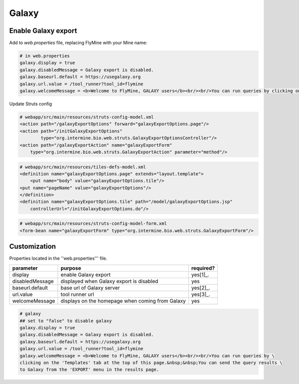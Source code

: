 Galaxy
================================

Enable Galaxy export 
--------------------

Add to `web.properties` file, replacing FlyMine with your Mine name:

.. code-block:: properties

	# in web.properties
	galaxy.display = true
	galaxy.disabledMessage = Galaxy export is disabled.
	galaxy.baseurl.default = https://usegalaxy.org
	galaxy.url.value = /tool_runner?tool_id=flymine
	galaxy.welcomeMessage = <b>Welcome to FlyMine, GALAXY users</b><br/><br/>You can run queries by clicking on the 'Templates' tab at the top of this page.&nbsp;&nbsp;You can end the query results to Galaxy from the 'EXPORT' menu in the results page.

Update Struts config

.. code-block:: xml

	# webapp/src/main/resources/struts-config-model.xml
	<action path="/galaxyExportOptions" forward="galaxyExportOptions.page"/>
	<action path="/initGalaxyExportOptions"
        	type="org.intermine.bio.web.struts.GalaxyExportOptionsController"/>
	<action path="/galaxyExportAction" name="galaxyExportForm"
    	    type="org.intermine.bio.web.struts.GalaxyExportAction" parameter="method"/>

.. code-block:: xml
	
	# webapp/src/main/resources/tiles-defs-model.xml
	<definition name="galaxyExportOptions.page" extends="layout.template">
	    <put name="body" value="galaxyExportOptions.tile"/>
    	<put name="pageName" value="galaxyExportOptions"/>
	</definition>
	<definition name="galaxyExportOptions.tile" path="/model/galaxyExportOptions.jsp"
    	    controllerUrl="/initGalaxyExportOptions.do"/>

.. code-block:: xml

	# webapp/src/main/resources/struts-config-model-form.xml
	<form-bean name="galaxyExportForm" type="org.intermine.bio.web.struts.GalaxyExportForm"/>

Customization
-------------

Properties located in the ''web.properties''' file.

===============  ================================================  =========
parameter        purpose                                           required? 
===============  ================================================  =========
display          enable Galaxy export                              yes[1]_.  
disabledMessage  displayed when Galaxy export is disabled          yes
baseurl.default  base url of Galaxy server                         yes[2]_.
url.value        tool runner url                                   yes[3]_.    
welcomeMessage   displays on the homepage when coming from Galaxy  yes  
===============  ================================================  =========

.. code-block:: properties

	# galaxy
	## set to "false" to disable galaxy
	galaxy.display = true
	galaxy.disabledMessage = Galaxy export is disabled.
	galaxy.baseurl.default = https://usegalaxy.org
	galaxy.url.value = /tool_runner?tool_id=flymine
	galaxy.welcomeMessage = <b>Welcome to FlyMine, GALAXY users</b><br/><br/>You can run queries by \
	clicking on the 'Templates' tab at the top of this page.&nbsp;&nbsp;You can send the query results \
	to Galaxy from the 'EXPORT' menu in the results page.

.. index:: Galaxy
